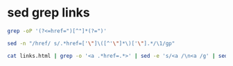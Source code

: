 #+STARTUP: showall
* sed grep links

#+begin_src sh
grep -oP '(?<=href=")[^"]*(?=")'
#+end_src

#+begin_src sh
sed -n "/href/ s/.*href=['\"]\([^'\"]*\)['\"].*/\1/gp"
#+end_src

#+begin_src sh
cat links.html | grep -o '<a .*href=.*>' | sed -e 's/<a /\n<a /g' | sed -e 's/<a .*href=['"'"'"]//' -e 's/["'"'"'].*$//' -e '/^$/ d' > new.html
#+end_src
